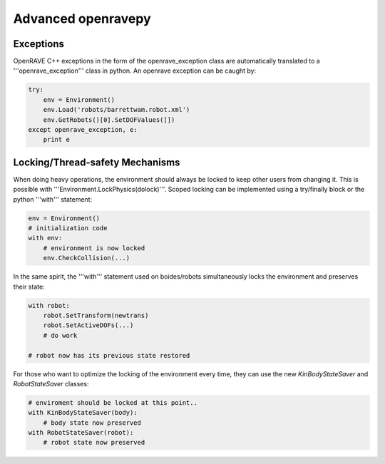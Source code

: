 Advanced openravepy
===================

Exceptions
----------

OpenRAVE C++ exceptions in the form of the openrave_exception class are automatically translated to a '''openrave_exception''' class in python. An openrave exception can be caught by:

.. code-block:: python

  try:
      env = Environment()
      env.Load('robots/barrettwam.robot.xml')
      env.GetRobots()[0].SetDOFValues([])
  except openrave_exception, e:
      print e

Locking/Thread-safety Mechanisms
--------------------------------

When doing heavy operations, the environment should always be locked to keep other users from changing it. This is possible with '''Environment.LockPhysics(dolock)'''. Scoped locking can be implemented using a try/finally block or the python '''with''' statement:

.. code-block:: python

  env = Environment()
  # initialization code
  with env:
      # environment is now locked
      env.CheckCollision(...)

In the same spirit, the '''with''' statement used on boides/robots simultaneously locks the environment and preserves their state:

.. code-block:: python

  with robot:
      robot.SetTransform(newtrans)
      robot.SetActiveDOFs(...)
      # do work
  
  # robot now has its previous state restored

For those who want to optimize the locking of the environment every time, they can use the new `KinBodyStateSaver` and `RobotStateSaver` classes:

.. code-block:: python

  # enviroment should be locked at this point..
  with KinBodyStateSaver(body):
      # body state now preserved
  with RobotStateSaver(robot):
      # robot state now preserved
